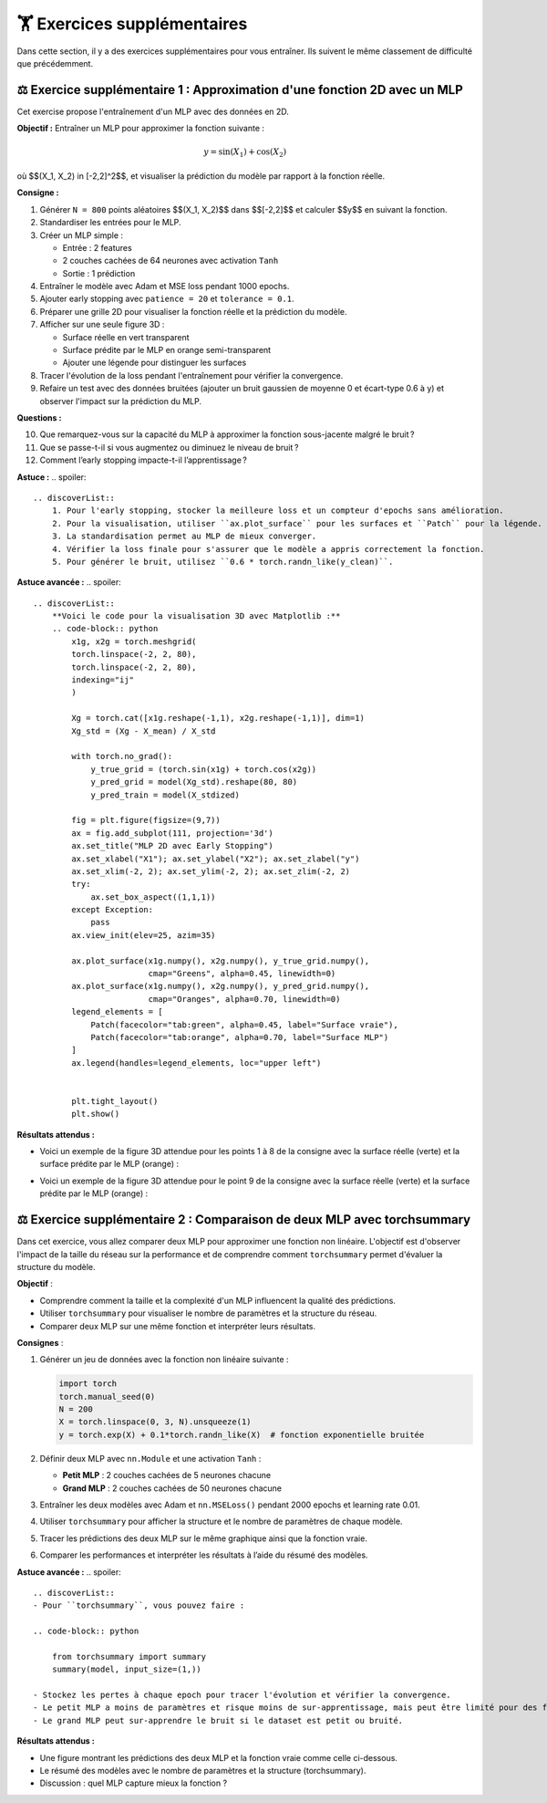 .. slide::
🏋️ Exercices supplémentaires
===============================
Dans cette section, il y a des exercices supplémentaires pour vous entraîner. Ils suivent le même classement de difficulté que précédemment.

.. slide::
⚖️ Exercice supplémentaire 1 : Approximation d'une fonction 2D avec un MLP 
~~~~~~~~~~~~~~~~~~~~~~~~~~~~~~~~~~~~~~~~~~~~~~~~~~~~~~

Cet exercise propose l'entraînement d'un MLP avec des données en 2D.

**Objectif :** Entraîner un MLP pour approximer la fonction suivante :

.. math::

    y = \sin(X_1) + \cos(X_2)

où $$(X_1, X_2) \in [-2,2]^2$$, et visualiser la prédiction du modèle par rapport à la fonction réelle.

**Consigne :**  

1) Générer ``N = 800`` points aléatoires $$(X_1, X_2)$$ dans $$[-2,2]$$ et calculer $$y$$ en suivant la fonction.

2) Standardiser les entrées pour le MLP.

3) Créer un MLP simple :

   - Entrée : 2 features  
   - 2 couches cachées de 64 neurones avec activation ``Tanh``  
   - Sortie : 1 prédiction

4) Entraîner le modèle avec Adam et MSE loss pendant 1000 epochs.

5) Ajouter early stopping avec ``patience = 20`` et ``tolerance = 0.1``.

6) Préparer une grille 2D pour visualiser la fonction réelle et la prédiction du modèle.

7) Afficher sur une seule figure 3D :

   - Surface réelle en vert transparent  
   - Surface prédite par le MLP en orange semi-transparent  
   - Ajouter une légende pour distinguer les surfaces

8) Tracer l'évolution de la loss pendant l'entraînement pour vérifier la convergence.

9) Refaire un test avec des données bruitées (ajouter un bruit gaussien de moyenne 0 et écart-type 0.6 à y) et observer l'impact sur la prédiction du MLP.

**Questions :**  

10) Que remarquez-vous sur la capacité du MLP à approximer la fonction sous-jacente malgré le bruit ?  
11) Que se passe-t-il si vous augmentez ou diminuez le niveau de bruit ?  
12) Comment l’early stopping impacte-t-il l’apprentissage ?

**Astuce :**
.. spoiler::
    .. discoverList::
        1. Pour l'early stopping, stocker la meilleure loss et un compteur d'epochs sans amélioration.  
        2. Pour la visualisation, utiliser ``ax.plot_surface`` pour les surfaces et ``Patch`` pour la légende.  
        3. La standardisation permet au MLP de mieux converger.  
        4. Vérifier la loss finale pour s'assurer que le modèle a appris correctement la fonction.
        5. Pour générer le bruit, utilisez ``0.6 * torch.randn_like(y_clean)``.

**Astuce avancée :**        
.. spoiler::
    .. discoverList:: 
        **Voici le code pour la visualisation 3D avec Matplotlib :**
        .. code-block:: python
            x1g, x2g = torch.meshgrid(
            torch.linspace(-2, 2, 80),
            torch.linspace(-2, 2, 80),
            indexing="ij"
            )

            Xg = torch.cat([x1g.reshape(-1,1), x2g.reshape(-1,1)], dim=1)
            Xg_std = (Xg - X_mean) / X_std

            with torch.no_grad():
                y_true_grid = (torch.sin(x1g) + torch.cos(x2g))
                y_pred_grid = model(Xg_std).reshape(80, 80)
                y_pred_train = model(X_stdized)

            fig = plt.figure(figsize=(9,7))
            ax = fig.add_subplot(111, projection='3d')
            ax.set_title("MLP 2D avec Early Stopping")
            ax.set_xlabel("X1"); ax.set_ylabel("X2"); ax.set_zlabel("y")
            ax.set_xlim(-2, 2); ax.set_ylim(-2, 2); ax.set_zlim(-2, 2)
            try:
                ax.set_box_aspect((1,1,1))
            except Exception:
                pass
            ax.view_init(elev=25, azim=35)

            ax.plot_surface(x1g.numpy(), x2g.numpy(), y_true_grid.numpy(),
                            cmap="Greens", alpha=0.45, linewidth=0)
            ax.plot_surface(x1g.numpy(), x2g.numpy(), y_pred_grid.numpy(),
                            cmap="Oranges", alpha=0.70, linewidth=0)
            legend_elements = [
                Patch(facecolor="tab:green", alpha=0.45, label="Surface vraie"),
                Patch(facecolor="tab:orange", alpha=0.70, label="Surface MLP")
            ]
            ax.legend(handles=legend_elements, loc="upper left")


            plt.tight_layout()
            plt.show()


**Résultats attendus :**

- Voici un exemple de la figure 3D attendue pour les points 1 à 8 de la consigne avec la surface réelle (verte) et la surface prédite par le MLP (orange) :

.. image:: images/chap2_exo_sup_1_resultat.png
    :alt: Résultat attendu MLP 2D
    :align: center

- Voici un exemple de la figure 3D attendue pour le point 9 de la consigne avec la surface réelle (verte) et la surface prédite par le MLP (orange) :

.. image:: images/chap2_exo_sup_1_suite_resultat.png
    :alt: Résultat attendu MLP 2D
    :align: center

.. slide::
⚖️ Exercice supplémentaire 2 : Comparaison de deux MLP avec torchsummary
~~~~~~~~~~~~~~~~~~~~~~~~~~~~~~~~~~~~~~~~~~~~~~~~~~~~~~

Dans cet exercice, vous allez comparer deux MLP pour approximer une fonction non linéaire. L'objectif est d'observer l'impact de la taille du réseau sur la performance et de comprendre comment ``torchsummary`` permet d'évaluer la structure du modèle.

**Objectif** :

- Comprendre comment la taille et la complexité d'un MLP influencent la qualité des prédictions.
- Utiliser ``torchsummary`` pour visualiser le nombre de paramètres et la structure du réseau.
- Comparer deux MLP sur une même fonction et interpréter leurs résultats.

**Consignes** :

1) Générer un jeu de données avec la fonction non linéaire suivante : 

   .. code-block:: python

       import torch
       torch.manual_seed(0)
       N = 200
       X = torch.linspace(0, 3, N).unsqueeze(1)
       y = torch.exp(X) + 0.1*torch.randn_like(X)  # fonction exponentielle bruitée

2) Définir deux MLP avec ``nn.Module`` et une activation ``Tanh`` :

   - **Petit MLP** : 2 couches cachées de 5 neurones chacune
   - **Grand MLP** : 2 couches cachées de 50 neurones chacune

3) Entraîner les deux modèles avec Adam et ``nn.MSELoss()`` pendant 2000 epochs et learning rate 0.01.

4) Utiliser ``torchsummary`` pour afficher la structure et le nombre de paramètres de chaque modèle.

5) Tracer les prédictions des deux MLP sur le même graphique ainsi que la fonction vraie.

6) Comparer les performances et interpréter les résultats à l’aide du résumé des modèles.

**Astuce avancée :**        
.. spoiler::
    .. discoverList:: 
    - Pour ``torchsummary``, vous pouvez faire :

    .. code-block:: python

        from torchsummary import summary
        summary(model, input_size=(1,))

    - Stockez les pertes à chaque epoch pour tracer l'évolution et vérifier la convergence.
    - Le petit MLP a moins de paramètres et risque moins de sur-apprentissage, mais peut être limité pour des fonctions très complexes.
    - Le grand MLP peut sur-apprendre le bruit si le dataset est petit ou bruité.


**Résultats attendus :**

- Une figure montrant les prédictions des deux MLP et la fonction vraie comme celle ci-dessous.
- Le résumé des modèles avec le nombre de paramètres et la structure (torchsummary).
- Discussion : quel MLP capture mieux la fonction ? 


.. image:: images/chap2_exo_sup_2_resultat.png
    :alt: Résultat attendu MLP 
    :align: center